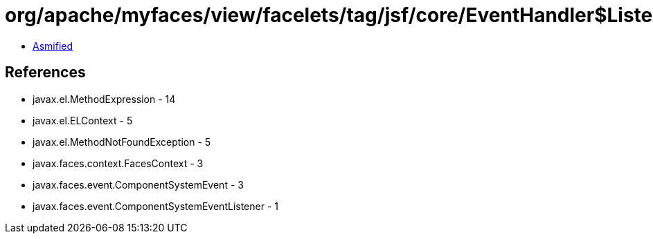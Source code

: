 = org/apache/myfaces/view/facelets/tag/jsf/core/EventHandler$Listener.class

 - link:EventHandler$Listener-asmified.java[Asmified]

== References

 - javax.el.MethodExpression - 14
 - javax.el.ELContext - 5
 - javax.el.MethodNotFoundException - 5
 - javax.faces.context.FacesContext - 3
 - javax.faces.event.ComponentSystemEvent - 3
 - javax.faces.event.ComponentSystemEventListener - 1
